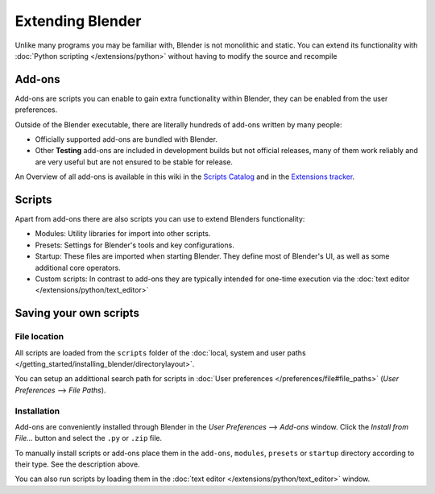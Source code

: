 
..    TODO/Review: {{review}} .


*****************
Extending Blender
*****************

Unlike many programs you may be familiar with, Blender is not monolithic and static.
You can extend its functionality with :doc:`Python scripting </extensions/python>`
without having to modify the source and recompile


Add-ons
=======

Add-ons are scripts you can enable to gain extra functionality within Blender,
they can be enabled from the user preferences.

Outside of the Blender executable,
there are literally hundreds of add-ons written by many people:


- Officially supported add-ons are bundled with Blender.
- Other **Testing** add-ons are included in development builds but not official releases,
  many of them work reliably and are very useful but are not ensured to be stable for release.

An Overview of all add-ons is available in this wiki in the
`Scripts Catalog <http://wiki.blender.org/index.php/Extensions:2.6/Py/Scripts>`__
and in the `Extensions tracker <https://projects.blender.org/projects/bf-extensions/>`__.


Scripts
=======

Apart from add-ons there are also scripts you can use to extend Blenders functionality:

- Modules: Utility libraries for import into other scripts.
- Presets: Settings for Blender's tools and key configurations.
- Startup: These files are imported when starting Blender.
  They define most of Blender's UI, as well as some additional core operators.
- Custom scripts: In contrast to add-ons they are typically intended for one-time execution via the
  :doc:`text editor </extensions/python/text_editor>`


Saving your own scripts
=======================

File location
-------------

All scripts are loaded from the ``scripts`` folder of the
:doc:`local, system and user paths </getting_started/installing_blender/directorylayout>`.

You can setup an addittional search path for scripts in
:doc:`User preferences </preferences/file#file_paths>` (*User Preferences* --> *File Paths*).


Installation
------------

Add-ons are conveniently installed through Blender in the *User Preferences* -->
*Add-ons* window. Click the *Install from File...* button and select the
``.py`` or ``.zip`` file.

To manually install scripts or add-ons place them in the ``add-ons``,
``modules``,
``presets`` or ``startup`` directory according to their type.
See the description above.

You can also run scripts by loading them in the :doc:`text editor </extensions/python/text_editor>` window.


